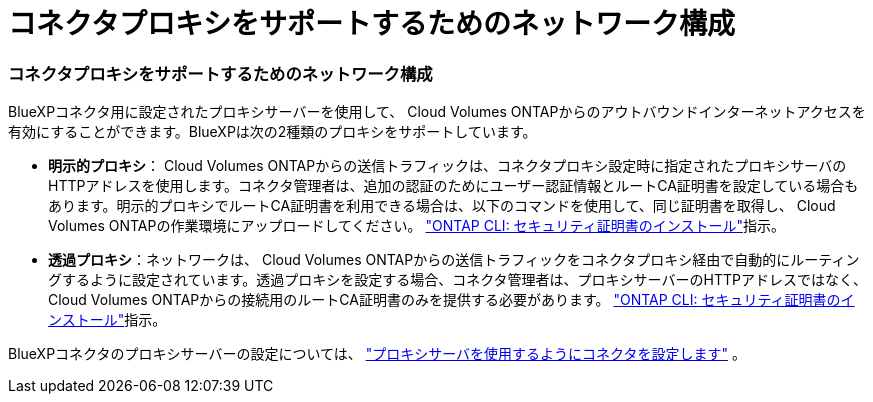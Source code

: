 = コネクタプロキシをサポートするためのネットワーク構成
:allow-uri-read: 




=== コネクタプロキシをサポートするためのネットワーク構成

BlueXPコネクタ用に設定されたプロキシサーバーを使用して、 Cloud Volumes ONTAPからのアウトバウンドインターネットアクセスを有効にすることができます。BlueXPは次の2種類のプロキシをサポートしています。

* *明示的プロキシ*： Cloud Volumes ONTAPからの送信トラフィックは、コネクタプロキシ設定時に指定されたプロキシサーバのHTTPアドレスを使用します。コネクタ管理者は、追加の認証のためにユーザー認証情報とルートCA証明書を設定している場合もあります。明示的プロキシでルートCA証明書を利用できる場合は、以下のコマンドを使用して、同じ証明書を取得し、 Cloud Volumes ONTAPの作業環境にアップロードしてください。  https://docs.netapp.com/us-en/ontap-cli/security-certificate-install.html["ONTAP CLI: セキュリティ証明書のインストール"^]指示。
* *透過プロキシ*：ネットワークは、 Cloud Volumes ONTAPからの送信トラフィックをコネクタプロキシ経由で自動的にルーティングするように設定されています。透過プロキシを設定する場合、コネクタ管理者は、プロキシサーバーのHTTPアドレスではなく、 Cloud Volumes ONTAPからの接続用のルートCA証明書のみを提供する必要があります。  https://docs.netapp.com/us-en/ontap-cli/security-certificate-install.html["ONTAP CLI: セキュリティ証明書のインストール"^]指示。


BlueXPコネクタのプロキシサーバーの設定については、  https://docs.netapp.com/us-en/bluexp-setup-admin/task-configuring-proxy.html["プロキシサーバを使用するようにコネクタを設定します"^] 。
